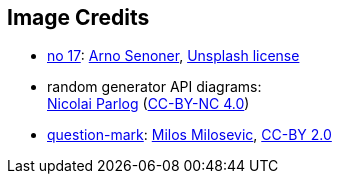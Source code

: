 == Image Credits

* https://unsplash.com/photos/iOF6Vy0C8lE[no 17]:
https://unsplash.com/@arnosenoner[Arno Senoner],
https://unsplash.com/license[Unsplash license]

* random generator API diagrams: +
https://nipafx.dev/nicolai-parlog/[Nicolai Parlog]
(https://creativecommons.org/licenses/by-nc/4.0/[CC-BY-NC 4.0])

* https://www.flickr.com/photos/21496790@N06/5065834411[question-mark]:
http://milosevicmilos.com/[Milos Milosevic],
https://creativecommons.org/licenses/by/2.0/[CC-BY 2.0]
